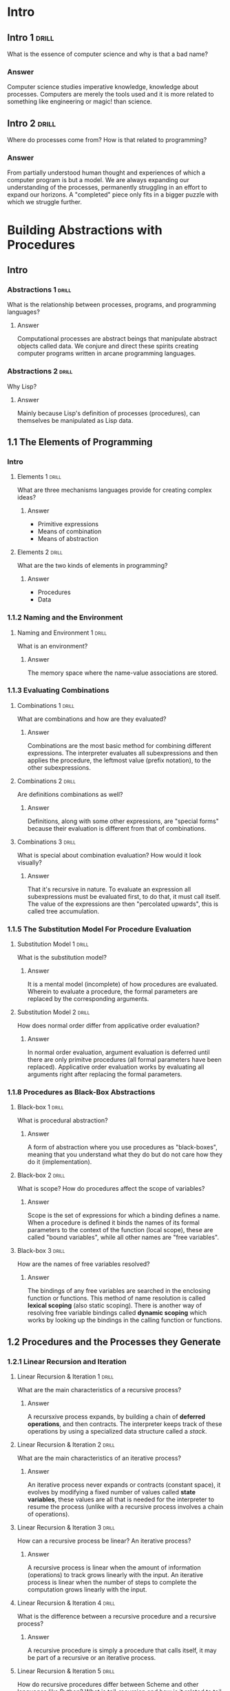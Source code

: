 * Intro

** Intro 1                                                           :drill:
SCHEDULED: <2020-08-25 Tue>
:PROPERTIES:
:ID:       25de5b45-b269-4019-8ad8-4006a19c04d3
:DRILL_LAST_INTERVAL: 30.8932
:DRILL_REPEATS_SINCE_FAIL: 4
:DRILL_TOTAL_REPEATS: 3
:DRILL_FAILURE_COUNT: 0
:DRILL_AVERAGE_QUALITY: 5.0
:DRILL_EASE: 2.8
:DRILL_LAST_QUALITY: 5
:DRILL_LAST_REVIEWED: [2020-07-25 Sat 11:36]
:END:

What is the essence of computer science and why is that a bad name?

*** Answer

Computer science studies imperative knowledge, knowledge about processes. Computers are merely the tools used and it is more related to something like engineering or magic! than science.

** Intro 2                                                           :drill:
SCHEDULED: <2020-08-20 Thu>
:PROPERTIES:
:ID:       4bc77ec9-d602-418a-8bdd-eaea04c6e691
:DRILL_LAST_INTERVAL: 25.88
:DRILL_REPEATS_SINCE_FAIL: 4
:DRILL_TOTAL_REPEATS: 3
:DRILL_FAILURE_COUNT: 0
:DRILL_AVERAGE_QUALITY: 4.333
:DRILL_EASE: 2.6
:DRILL_LAST_QUALITY: 5
:DRILL_LAST_REVIEWED: [2020-07-25 Sat 11:35]
:END:

Where do processes come from? How is that related to programming?

*** Answer

From partially understood human thought and experiences of which a computer program is but a model. We are always expanding our understanding of the processes, permanently struggling in an effort to expand our horizons. A "completed" piece only fits in a bigger puzzle with which we struggle further.


* Building Abstractions with Procedures

** Intro

*** Abstractions 1                                                  :drill:
SCHEDULED: <2020-08-22 Sat>
:PROPERTIES:
:ID:       b9d010df-e885-4c8e-8b10-bb58bd1ed368
:DRILL_LAST_INTERVAL: 27.733
:DRILL_REPEATS_SINCE_FAIL: 4
:DRILL_TOTAL_REPEATS: 3
:DRILL_FAILURE_COUNT: 0
:DRILL_AVERAGE_QUALITY: 4.667
:DRILL_EASE: 2.7
:DRILL_LAST_QUALITY: 5
:DRILL_LAST_REVIEWED: [2020-07-25 Sat 11:35]
:END:

What is the relationship between processes, programs, and programming languages?

**** Answer

	Computational processes are abstract beings that manipulate abstract objects called data. We conjure and direct these spirits creating computer programs written in arcane programming languages.

*** Abstractions 2                                                    :drill:
SCHEDULED: <2020-08-22 Sat>
:PROPERTIES:
:ID:       7e2e3655-c1b1-4c7e-b386-b89557c08f2e
:DRILL_LAST_INTERVAL: 27.733
:DRILL_REPEATS_SINCE_FAIL: 4
:DRILL_TOTAL_REPEATS: 3
:DRILL_FAILURE_COUNT: 0
:DRILL_AVERAGE_QUALITY: 4.667
:DRILL_EASE: 2.7
:DRILL_LAST_QUALITY: 5
:DRILL_LAST_REVIEWED: [2020-07-25 Sat 11:35]
:END:

Why Lisp?

**** Answer

	Mainly because Lisp's definition of processes (procedures), can themselves be manipulated as Lisp data.


** 1.1 The Elements of Programming

*** Intro

**** Elements 1                                                    :drill:
    SCHEDULED: <2020-08-24 Mon>
    :PROPERTIES:
    :ID:       8fdc3257-89af-4940-86ab-47c8de174cae
    :DRILL_LAST_INTERVAL: 29.8459
    :DRILL_REPEATS_SINCE_FAIL: 4
    :DRILL_TOTAL_REPEATS: 3
    :DRILL_FAILURE_COUNT: 0
    :DRILL_AVERAGE_QUALITY: 4.667
    :DRILL_EASE: 2.7
    :DRILL_LAST_QUALITY: 4
    :DRILL_LAST_REVIEWED: [2020-07-25 Sat 11:35]
    :END:

What are three mechanisms languages provide for creating complex ideas?

***** Answer

- Primitive expressions
- Means of combination
- Means of abstraction

**** Elements 2                                                    :drill:
SCHEDULED: <2020-08-22 Sat>
    :PROPERTIES:
    :ID:       06fd5f31-217d-4d96-9995-ed039cd3568f
    :DRILL_LAST_INTERVAL: 27.733
    :DRILL_REPEATS_SINCE_FAIL: 4
    :DRILL_TOTAL_REPEATS: 3
    :DRILL_FAILURE_COUNT: 0
    :DRILL_AVERAGE_QUALITY: 4.667
    :DRILL_EASE: 2.7
    :DRILL_LAST_QUALITY: 5
    :DRILL_LAST_REVIEWED: [2020-07-25 Sat 11:35]
    :END:

What are the two kinds of elements in programming?

***** Answer

- Procedures
- Data

*** 1.1.2 Naming and the Environment

**** Naming and Environment 1                                      :drill:
SCHEDULED: <2020-08-25 Tue>
:PROPERTIES:
:ID:       d4c9d469-f31b-45ed-b975-e73e58d50d5a
:DRILL_LAST_INTERVAL: 30.8932
:DRILL_REPEATS_SINCE_FAIL: 4
:DRILL_TOTAL_REPEATS: 3
:DRILL_FAILURE_COUNT: 0
:DRILL_AVERAGE_QUALITY: 5.0
:DRILL_EASE: 2.8
:DRILL_LAST_QUALITY: 5
:DRILL_LAST_REVIEWED: [2020-07-25 Sat 11:36]
:END:

What is an environment?

***** Answer
The memory space where the name-value associations are stored.

*** 1.1.3 Evaluating Combinations

**** Combinations 1                                                :drill:
SCHEDULED: <2020-08-20 Thu>
:PROPERTIES:
:ID:       d11f3a1c-bd4b-4423-97a1-b2f239830a79
:DRILL_LAST_INTERVAL: 25.88
:DRILL_REPEATS_SINCE_FAIL: 4
:DRILL_TOTAL_REPEATS: 3
:DRILL_FAILURE_COUNT: 0
:DRILL_AVERAGE_QUALITY: 4.333
:DRILL_EASE: 2.6
:DRILL_LAST_QUALITY: 5
:DRILL_LAST_REVIEWED: [2020-07-25 Sat 11:36]
:END:

What are combinations and how are they evaluated?

***** Answer

Combinations are the most basic method for combining different expressions. The interpreter evaluates all subexpressions and then applies the procedure, the leftmost value (prefix notation), to the other subexpressions.

**** Combinations 2                                                :drill:
SCHEDULED: <2020-08-25 Tue>
:PROPERTIES:
:ID:       97af9cc9-9ca3-4b46-aa15-780605b1dda4
:DRILL_LAST_INTERVAL: 30.8932
:DRILL_REPEATS_SINCE_FAIL: 4
:DRILL_TOTAL_REPEATS: 3
:DRILL_FAILURE_COUNT: 0
:DRILL_AVERAGE_QUALITY: 5.0
:DRILL_EASE: 2.8
:DRILL_LAST_QUALITY: 5
:DRILL_LAST_REVIEWED: [2020-07-25 Sat 11:36]
:END:

Are definitions combinations as well?

***** Answer

Definitions, along with some other expressions, are "special forms" because their evaluation is different from that of combinations.

**** Combinations 3                                                :drill:
SCHEDULED: <2020-08-23 Sun>
:PROPERTIES:
:ID:       5780d3d8-4db9-43d4-9acc-746f7b108818
:DRILL_LAST_INTERVAL: 28.8368
:DRILL_REPEATS_SINCE_FAIL: 4
:DRILL_TOTAL_REPEATS: 3
:DRILL_FAILURE_COUNT: 0
:DRILL_AVERAGE_QUALITY: 4.667
:DRILL_EASE: 2.7
:DRILL_LAST_QUALITY: 5
:DRILL_LAST_REVIEWED: [2020-07-25 Sat 11:36]
:END:

What is special about combination evaluation? How would it look visually?

***** Answer

    That it's recursive in nature. To evaluate an expression all subexpressions must be evaluated first, to do that, it must call itself. The value of the expressions are then "percolated upwards", this is called tree accumulation.

*** 1.1.5 The Substitution Model For Procedure Evaluation

**** Substitution Model 1                                          :drill:
SCHEDULED: <2020-08-25 Tue>
:PROPERTIES:
:ID:       16a71afc-b987-4f6f-af25-e79f14b4f1a0
:DRILL_LAST_INTERVAL: 30.8932
:DRILL_REPEATS_SINCE_FAIL: 4
:DRILL_TOTAL_REPEATS: 3
:DRILL_FAILURE_COUNT: 0
:DRILL_AVERAGE_QUALITY: 5.0
:DRILL_EASE: 2.8
:DRILL_LAST_QUALITY: 5
:DRILL_LAST_REVIEWED: [2020-07-25 Sat 11:36]
:END:

What is the substitution model?

***** Answer

It is a mental model (incomplete) of how procedures are evaluated. Wherein to evaluate a procedure, the formal parameters are replaced by the corresponding arguments.

**** Substitution Model 2                                          :drill:
SCHEDULED: <2020-08-25 Tue>
:PROPERTIES:
:ID:       900711f0-7dc5-4280-a01b-557672f4f70b
:DRILL_LAST_INTERVAL: 30.8932
:DRILL_REPEATS_SINCE_FAIL: 4
:DRILL_TOTAL_REPEATS: 3
:DRILL_FAILURE_COUNT: 0
:DRILL_AVERAGE_QUALITY: 5.0
:DRILL_EASE: 2.8
:DRILL_LAST_QUALITY: 5
:DRILL_LAST_REVIEWED: [2020-07-25 Sat 11:36]
:END:

How does normal order differ from applicative order evaluation?

***** Answer

In normal order evaluation, argument evaluation is deferred until there are only primitve procedures (all formal parameters have been replaced). Applicative order evaluation works by evaluating all arguments right after replacing the formal parameters.

*** 1.1.8 Procedures as Black-Box Abstractions

**** Black-box 1                                                   :drill:
SCHEDULED: <2020-08-25 Tue>
:PROPERTIES:
:ID:       7fc7bc58-d000-4a33-9e7d-409b730cf0cd
:DRILL_LAST_INTERVAL: 30.8932
:DRILL_REPEATS_SINCE_FAIL: 4
:DRILL_TOTAL_REPEATS: 3
:DRILL_FAILURE_COUNT: 0
:DRILL_AVERAGE_QUALITY: 5.0
:DRILL_EASE: 2.8
:DRILL_LAST_QUALITY: 5
:DRILL_LAST_REVIEWED: [2020-07-25 Sat 11:36]
:END:

What is procedural abstraction?

***** Answer

A form of abstraction where you use procedures as "black-boxes", meaning that you understand what they do but do not care how they do it (implementation).

**** Black-box 2                                                   :drill:
SCHEDULED: <2020-08-25 Tue>
:PROPERTIES:
:ID:       7f4fe026-4749-4af7-97ca-dda08457510f
:DRILL_LAST_INTERVAL: 30.8932
:DRILL_REPEATS_SINCE_FAIL: 4
:DRILL_TOTAL_REPEATS: 3
:DRILL_FAILURE_COUNT: 0
:DRILL_AVERAGE_QUALITY: 5.0
:DRILL_EASE: 2.8
:DRILL_LAST_QUALITY: 5
:DRILL_LAST_REVIEWED: [2020-07-25 Sat 11:36]
:END:

What is scope? How do procedures affect the scope of variables?

***** Answer

Scope is the set of expressions for which a binding defines a name. When a procedure is defined it binds the names of its formal parameters to the context of the function (local scope), these are called "bound variables", while all other names are "free variables".

**** Black-box 3                                                   :drill:
SCHEDULED: <2020-08-25 Tue>
:PROPERTIES:
:ID:       181d2f90-7558-4271-985a-61241a8c5d38
:DRILL_LAST_INTERVAL: 30.8932
:DRILL_REPEATS_SINCE_FAIL: 4
:DRILL_TOTAL_REPEATS: 3
:DRILL_FAILURE_COUNT: 0
:DRILL_AVERAGE_QUALITY: 5.0
:DRILL_EASE: 2.8
:DRILL_LAST_QUALITY: 5
:DRILL_LAST_REVIEWED: [2020-07-25 Sat 11:36]
:END:

How are the names of free variables resolved?

***** Answer

The bindings of any free variables are searched in the enclosing function or functions. This method of name resolution is called *lexical scoping* (also static scoping). There is another way of resolving free variable bindings called *dynamic scoping* which works by looking up the bindings in the calling function or functions.


** 1.2 Procedures and the Processes they Generate

*** 1.2.1 Linear Recursion and Iteration

**** Linear Recursion & Iteration 1                                :drill:
SCHEDULED: <2020-08-21 Fri>
:PROPERTIES:
:ID:       fc23c25f-c571-409f-9c6b-cb34cf5988c1
:DRILL_LAST_INTERVAL: 10.764
:DRILL_REPEATS_SINCE_FAIL: 3
:DRILL_TOTAL_REPEATS: 2
:DRILL_FAILURE_COUNT: 0
:DRILL_AVERAGE_QUALITY: 4.5
:DRILL_EASE: 2.6
:DRILL_LAST_QUALITY: 4
:DRILL_LAST_REVIEWED: [2020-08-10 Mon 16:33]
:END:

What are the main characteristics of a recursive process?

***** Answer

A recursxive process expands, by building a chain of *deferred operations*, and then contracts. The interpreter keeps track of these operations by using a specialized data structure called a /stack/.

**** Linear Recursion & Iteration 2                                  :drill:
SCHEDULED: <2020-08-21 Fri>
:PROPERTIES:
:ID:       c5777506-413b-4d6f-ae36-d8de9d64ad4a
:DRILL_LAST_INTERVAL: 11.1407
:DRILL_REPEATS_SINCE_FAIL: 3
:DRILL_TOTAL_REPEATS: 2
:DRILL_FAILURE_COUNT: 0
:DRILL_AVERAGE_QUALITY: 5.0
:DRILL_EASE: 2.7
:DRILL_LAST_QUALITY: 5
:DRILL_LAST_REVIEWED: [2020-08-10 Mon 16:39]
:END:

What are the main characteristics of an iterative process?

***** Answer

An iterative process never expands or contracts (constant space), it evolves by modifying a fixed number of values called *state variables*, these values are all that is needed for the interpreter to resume the process (unlike with a recursive process involves a chain of operations).

**** Linear Recursion & Iteration 3                                :drill:
SCHEDULED: <2020-08-21 Fri>
:PROPERTIES:
:ID:       892cb671-b7d0-4355-a8ae-a269625b5d3f
:DRILL_LAST_INTERVAL: 11.1407
:DRILL_REPEATS_SINCE_FAIL: 3
:DRILL_TOTAL_REPEATS: 2
:DRILL_FAILURE_COUNT: 0
:DRILL_AVERAGE_QUALITY: 5.0
:DRILL_EASE: 2.7
:DRILL_LAST_QUALITY: 5
:DRILL_LAST_REVIEWED: [2020-08-10 Mon 16:37]
:END:

How can a recursive process be linear? An iterative process?

***** Answer

A recursive process is linear when the amount of information (operations) to track grows linearly with the input. An iterative process is linear when the number of steps to complete the computation grows linearly with the input.

**** Linear Recursion & Iteration 4                                :drill:
SCHEDULED: <2020-08-21 Fri>
:PROPERTIES:
:ID:       837fb4ea-a57a-4441-908e-eb14f4fa5c70
:DRILL_LAST_INTERVAL: 11.1407
:DRILL_REPEATS_SINCE_FAIL: 3
:DRILL_TOTAL_REPEATS: 2
:DRILL_FAILURE_COUNT: 0
:DRILL_AVERAGE_QUALITY: 5.0
:DRILL_EASE: 2.7
:DRILL_LAST_QUALITY: 5
:DRILL_LAST_REVIEWED: [2020-08-10 Mon 16:39]
:END:

What is the difference between  a recursive procedure and a recursive process?

***** Answer

A recursive procedure is simply a procedure that calls itself, it may be part of a recursive or an iterative process.

**** Linear Recursion & Iteration 5                                :drill:
SCHEDULED: <2020-08-21 Fri>
:PROPERTIES:
:ID:       8655860a-164e-4be4-b684-401d70326b26
:DRILL_LAST_INTERVAL: 11.1407
:DRILL_REPEATS_SINCE_FAIL: 3
:DRILL_TOTAL_REPEATS: 2
:DRILL_FAILURE_COUNT: 0
:DRILL_AVERAGE_QUALITY: 5.0
:DRILL_EASE: 2.7
:DRILL_LAST_QUALITY: 5
:DRILL_LAST_REVIEWED: [2020-08-10 Mon 16:37]
:END:

How do recursive procedures differ between Scheme and other languages like Python? What is tail-recursion and how is it related to tail call optimization?

***** Answer

In some languages the amount of memory needed for any recursive procedure, even if part of an iterative process, grows with the number of procedure calls. Scheme solves this by implementing *taill call optimization*. TCO  works by identifyng *tail recursive* functions, functions whose last operation is a function call (meaning there is no chain of deferred operations), and not using more memory for each procedure call (not allocating a new stack frame). This makes it trivial to describe iteration using syntactically recursive procedures but has some disadvantages (losing the stack trace for debugging).

Not Tail Recursive
#+begin_src scheme
  (define (fact n)
    (if (< n 2)
        1
        (* n (fact (- n 1)))))
#+end_src

Tail Recursive
#+begin_src scheme
  (define (fact n)
    (define (tail-fact acc count)
      (if (= count n)
          (* acc count)
          (tail-fact (* acc count)
                     (+ count 1))))
    (tail-fact 1 1))
#+end_src

***  1.2.2 Tree Recursion

**** Tree Recursion 1

What is a tree recursive process and what is its pattern of growth?

***** Answer

A *tree recursive process* is a process which branches off into two distinct recursive processes in every step of the computation. The number of steps required grows exponentially (number of leaves) while the space grows linearly (max. depth) with the input.

**** Tree Recursion 2

Why are tree recursive processes so inefficient? What is a technique to counteract this problem?

***** Answer

Tree recursive processes are inefficient because they do a lot of redundant computation. *Memoization* is a technique whereby the program constructs a table of values as they are computed. A procedure will then check if the result has already been computed, therefore avoiding any redundant computation.

*** 1.2.3 Orders of Growth
